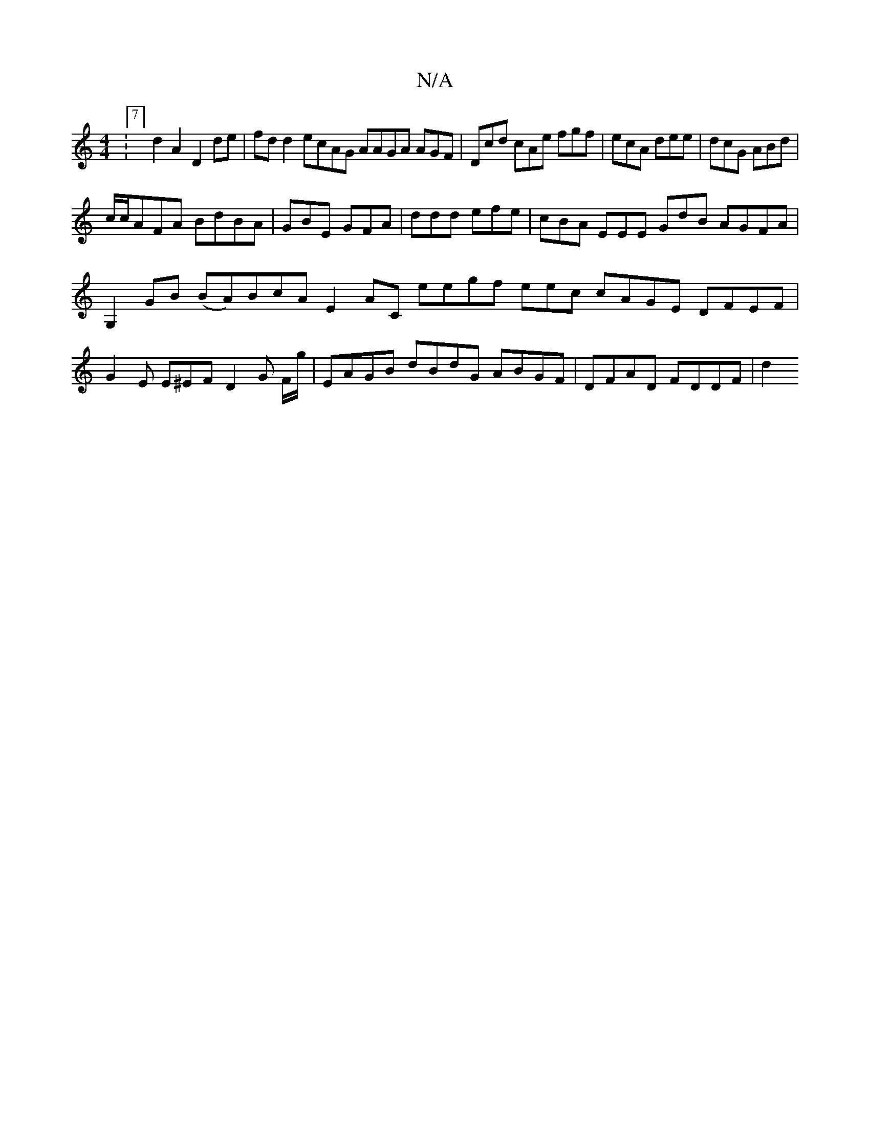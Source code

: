 X:1
T:N/A
M:4/4
R:N/A
K:Cmajor
:7/4]d2 A2D2de|fdd2ecAG AAGA AGF|Dcd cAe fgf|ecA dee|dcG ABd|
c/c/AFA BdBA|GBE GFA|ddd efe|cBA EEE GdB AGFA|
G,2GB (BA)BcA E2AC E'egf eec cAGE DFEF|
G2 E E^EF D2 G F/g/ | EAGB dBdG ABGF|DFAD FDDF | d2